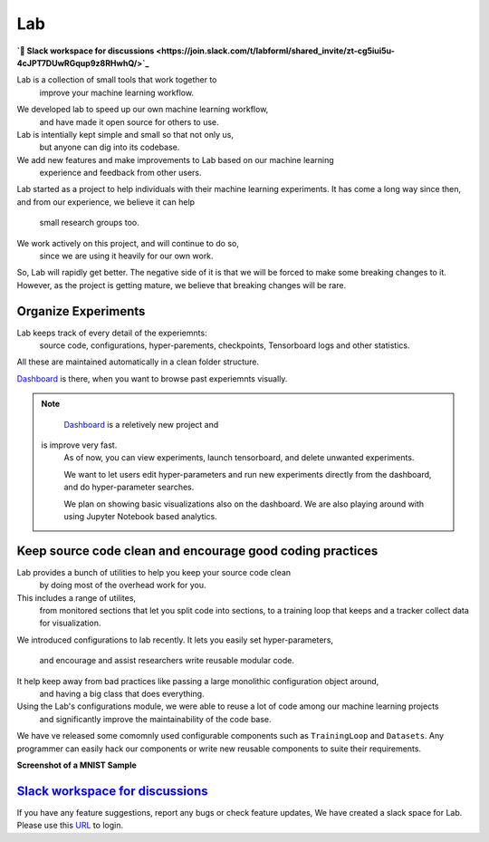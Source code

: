 Lab
===


**`💬 Slack workspace for discussions <https://join.slack.com/t/labforml/shared_invite/zt-cg5iui5u-4cJPT7DUwRGqup9z8RHwhQ/>`_**


Lab is a collection of small tools that work together to 
 improve your machine learning workflow.

.. about
We developed lab to speed up our own machine learning workflow,
 and have made it open source for others to use.
Lab is intentially kept simple and small so that not only us,
 but anyone can dig into its codebase.
We add new features and make improvements to Lab based on our machine learning 
 experience and feedback from other users.

.. who it is for
Lab started as a project to help individuals with their machine learning experiments.
It has come a long way since then, and from our experience, we believe it can help
 small research groups too.

We work actively on this project, and will continue to do so,
 since we are using it heavily for our own work.
So, Lab will rapidly get better.
The negative side of it is that we will be forced to make some breaking changes to it.
However, as the project is getting mature, we believe that breaking changes will be rare.

Organize Experiments
--------------------

Lab keeps track of every detail of the experiemnts:
 source code,
 configurations,
 hyper-parements,
 checkpoints, 
 Tensorboard logs and other statistics.
All these are maintained automatically in a clean folder structure.

`Dashboard <https://github.com/vpj/lab_dashboard/>`_ is there, when you want to browse past experiemnts visually.

.. raw:: html

    <p align="center">
      <img style="max-width:100%;"
       src="https://raw.githubusercontent.com/vpj/lab/master/images/dashboard.png"
       width="1024" title="Dashboard Screenshot">
    </p>


.. note::

	`Dashboard <https://github.com/vpj/lab_dashboard/>`_ is a reletively new project and
   is improve very fast.
	As of now, you can view experiments, launch tensorboard, and delete unwanted experiments.

	We want to let users edit hyper-parameters and run new experiments directly from the dashboard, 
	and do hyper-parameter searches.
	
	We plan on showing basic visualizations also on the dashboard.
	We are also playing around with using Jupyter Notebook based analytics.



Keep source code clean and encourage good coding practices
----------------------------------------------------------

Lab provides a bunch of utilities to help you keep your source code clean
 by doing most of the overhead work for you.
This includes a range of utilites,
 from monitored sections that let you split code into sections,
 to a training loop that keeps and a tracker collect data for visualization.

.. The API of lab uses type hints and it works well with IDEs.


.. raw:: html

    <p align="center">
     <img style="max-width:100%"
       src="https://raw.githubusercontent.com/vpj/lab/master/images/loop.gif"
      />
    </p>

We introduced configurations to lab recently.
It lets you easily set hyper-parameters,
 and encourage and assist researchers write reusable modular code.
It help keep away from bad practices like passing a large monolithic configuration object around,
 and having a big class that does everything.
Using the Lab's configurations module, we were able to reuse a lot of code among our machine learning projects
 and significantly improve the maintainability of the code base.

We have ve released some comomnly used configurable components such as ``TrainingLoop`` and ``Datasets``.
Any programmer can easily hack our components or write new reusable components to suite their requirements.

**Screenshot of a MNIST Sample**


`Slack workspace for discussions <https://join.slack.com/t/labforml/shared_invite/zt-cg5iui5u-4cJPT7DUwRGqup9z8RHwhQ/>`_
------------------------------------------------------------------------------------------------------------------------

If you have any feature suggestions, report any bugs or check feature updates, We have created a slack space for Lab. Please use this `URL <https://join.slack.com/t/labforml/shared_invite/zt-cg5iui5u-4cJPT7DUwRGqup9z8RHwhQ/>`_ to login.

